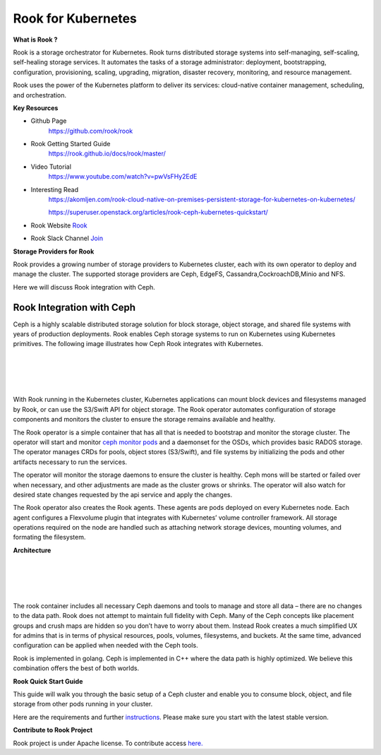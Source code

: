Rook for Kubernetes
===================


**What is Rook ?**

Rook is a storage orchestrator for Kubernetes. Rook turns distributed storage systems into self-managing, self-scaling, self-healing storage services. It automates the tasks of a storage administrator: deployment, bootstrapping, configuration, provisioning, scaling, upgrading, migration, disaster recovery, monitoring, and resource management.

Rook uses the power of the Kubernetes platform to deliver its services: cloud-native container management, scheduling, and orchestration.

**Key Resources**

* Github Page
   https://github.com/rook/rook


* Rook Getting Started Guide
   https://rook.github.io/docs/rook/master/


* Video Tutorial
   https://www.youtube.com/watch?v=pwVsFHy2EdE

* Interesting Read
   https://akomljen.com/rook-cloud-native-on-premises-persistent-storage-for-kubernetes-on-kubernetes/

   https://superuser.openstack.org/articles/rook-ceph-kubernetes-quickstart/


* Rook Website `Rook <https://rook.io/>`_


* Rook Slack Channel `Join  <https://slack.rook.io/>`_




**Storage Providers for Rook**


Rook provides a growing number of storage providers to  Kubernetes cluster, each with its own operator to deploy and manage the cluster. The supported storage providers are Ceph, EdgeFS, Cassandra,CockroachDB,Minio and NFS.

Here we will discuss Rook integration with Ceph.


Rook Integration with Ceph
++++++++++++++++++++++++++

Ceph is a highly scalable distributed storage solution for block storage, object storage, and shared file systems with years of production deployments. Rook enables Ceph storage systems to run on Kubernetes using Kubernetes primitives. The following image illustrates how Ceph Rook integrates with Kubernetes.


|
|


.. image:: ./rook-ceph.png

|
|



With Rook running in the Kubernetes cluster, Kubernetes applications can mount block devices and filesystems managed by Rook, or can use the S3/Swift API for object storage. The Rook operator automates configuration of storage components and monitors the cluster to ensure the storage remains available and healthy.

The Rook operator is a simple container that has all that is needed to bootstrap and monitor the storage cluster. The operator will start and monitor `ceph monitor pods <https://github.com/rook/rook/blob/master/design/mon-health.md>`_ and a daemonset for the OSDs, which provides basic RADOS storage. The operator manages CRDs for pools, object stores (S3/Swift), and file systems by initializing the pods and other artifacts necessary to run the services.

The operator will monitor the storage daemons to ensure the cluster is healthy. Ceph mons will be started or failed over when necessary, and other adjustments are made as the cluster grows or shrinks. The operator will also watch for desired state changes requested by the api service and apply the changes.

The Rook operator also creates the Rook agents. These agents are pods deployed on every Kubernetes node. Each agent configures a Flexvolume plugin that integrates with Kubernetes’ volume controller framework. All storage operations required on the node are handled such as attaching network storage devices, mounting volumes, and formating the filesystem.

**Architecture**

|
|


.. image:: ./rook-architecture.png

|
|

The rook container includes all necessary Ceph daemons and tools to manage and store all data – there are no changes to the data path. Rook does not attempt to maintain full fidelity with Ceph. Many of the Ceph concepts like placement groups and crush maps are hidden so you don’t have to worry about them. Instead Rook creates a much simplified UX for admins that is in terms of physical resources, pools, volumes, filesystems, and buckets. At the same time, advanced configuration can be applied when needed with the Ceph tools.

Rook is implemented in golang. Ceph is implemented in C++ where the data path is highly optimized. We believe this combination offers the best of both worlds.


**Rook Quick Start Guide**

This guide will walk you through the basic setup of a Ceph cluster and enable you to consume block, object, and file storage from other pods running in your cluster.

Here are the requirements and further `instructions  <https://rook.io/docs/rook/v0.9/ceph-quickstart.html>`_. Please make sure you start with the latest stable version.



**Contribute to Rook Project**

Rook project is under Apache license. To contribute access `here. <https://github.com/rook/rook/blob/master/CONTRIBUTING.md#how-to-contribute>`_
